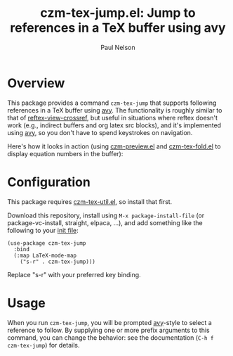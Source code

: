 #+title: czm-tex-jump.el: Jump to references in a TeX buffer using avy
#+author: Paul Nelson

* Overview
This package provides a command =czm-tex-jump= that supports following references in a TeX buffer using [[https://github.com/abo-abo/avy][avy]].  The functionality is roughly similar to that of [[https://www.gnu.org/software/emacs/manual/html_node/reftex/Viewing-Cross_002dReferences.html][reftex-view-crossref]], but useful in situations where reftex doesn't work (e.g., indirect buffers and org latex src blocks), and it's implemented using [[https://github.com/abo-abo/avy][avy]], so you don't have to spend keystrokes on navigation.

Here's how it looks in action (using [[https://github.com/ultronozm/czm-preview.el][czm-preview.el]] and [[https://github.com/ultronozm/czm-tex-fold.el][czm-tex-fold.el]] to display equation numbers in the buffer):

#+attr_html: :width 800px
#+attr_latex: :width 800px
[[./img/ref.gif]]


#+attr_html: :width 800px
#+attr_latex: :width 800px
[[./img/cite.gif]]



* Configuration
This package requires [[https://github.com/ultronozm/czm-tex-util.el][czm-tex-util.el]], so install that first.

Download this repository, install using =M-x package-install-file= (or package-vc-install, straight, elpaca, ...), and add something like the following to your [[https://www.emacswiki.org/emacs/InitFile][init file]]:
#+begin_src elisp
(use-package czm-tex-jump
  :bind
  (:map LaTeX-mode-map
	("s-r" . czm-tex-jump)))
#+end_src
Replace "s-r" with your preferred key binding.

* Usage
When you run =czm-tex-jump=, you will be prompted [[https://github.com/abo-abo/avy][avy]]-style to select a reference to follow.  By supplying one or more prefix arguments to this command, you can change the behavior: see the documentation (=C-h f czm-tex-jump=) for details.
